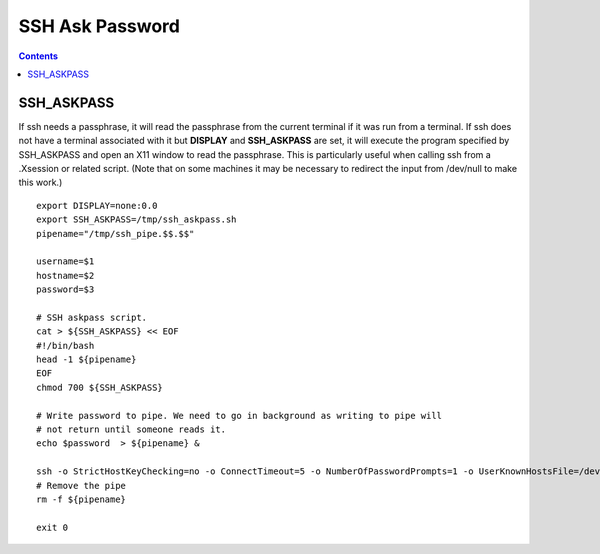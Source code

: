 SSH Ask Password
================

.. contents::

SSH_ASKPASS
-----------

If ssh needs a passphrase, it will read the passphrase from the current terminal if it was run from a terminal. If ssh does not have a terminal associated with it but **DISPLAY** and **SSH_ASKPASS** are set, it will execute the program specified by SSH_ASKPASS and open an X11 window to read the passphrase. This is particularly useful when calling ssh from a .Xsession or related script. (Note that on some machines it may be necessary to redirect the input from /dev/null to make this work.)

::

        export DISPLAY=none:0.0
        export SSH_ASKPASS=/tmp/ssh_askpass.sh
        pipename="/tmp/ssh_pipe.$$.$$"

        username=$1
        hostname=$2
        password=$3

        # SSH askpass script.
        cat > ${SSH_ASKPASS} << EOF
        #!/bin/bash
        head -1 ${pipename}
        EOF
        chmod 700 ${SSH_ASKPASS}

        # Write password to pipe. We need to go in background as writing to pipe will
        # not return until someone reads it.
        echo $password  > ${pipename} &

        ssh -o StrictHostKeyChecking=no -o ConnectTimeout=5 -o NumberOfPasswordPrompts=1 -o UserKnownHostsFile=/dev/null $username@$hostname "ls /" 2> /dev/null
        # Remove the pipe
        rm -f ${pipename}

        exit 0

